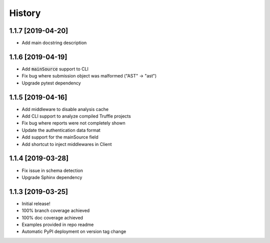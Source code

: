 =======
History
=======

1.1.7 [2019-04-20]
------------------

- Add main docstring description


1.1.6 [2019-04-19]
------------------

- Add :code:`mainSource` support to CLI
- Fix bug where submission object was malformed ("AST" -> "ast")
- Upgrade pytest dependency


1.1.5 [2019-04-16]
------------------

- Add middleware to disable analysis cache
- Add CLI support to analyze compiled Truffle projects
- Fix bug where reports were not completely shown
- Update the authentication data format
- Add support for the mainSource field
- Add shortcut to inject middlewares in Client


1.1.4 [2019-03-28]
------------------

- Fix issue in schema detection
- Upgrade Sphinx dependency


1.1.3 [2019-03-25]
------------------

- Initial release!
- 100% branch coverage achieved
- 100% doc coverage achieved
- Examples provided in repo readme
- Automatic PyPI deployment on version tag change
